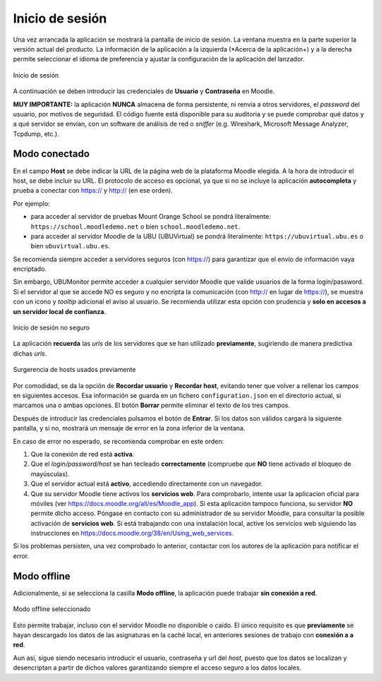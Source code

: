 Inicio de sesión
================

Una vez arrancada la aplicación se mostrará la pantalla de inicio de sesión. La ventana muestra en la parte superior la versión actual del producto. La información de la aplicación a la izquierda (*Acerca de la aplicación+) y a la derecha permite seleccionar el idioma de preferencia y ajustar la configuración de la aplicación del lanzador. 

.. figure:: images/Login.png
  :width: 400
  :alt: Login
  :align: center
  
  Inicio de sesión
  
A continuación se deben introducir las credenciales de **Usuario** y **Contraseña** en Moodle. 

**MUY IMPORTANTE:** la aplicación **NUNCA** almacena de forma persistente, ni renvía a otros servidores, el *password* del usuario, por motivos de seguridad. El código fuente está disponible para su auditoria y se puede comprobar qué datos y a qué servidor se envían, con un software de análisis de red o *sniffer* (e.g.  Wireshark, Microsoft Message Analyzer, Tcpdump, etc.).

Modo conectado
--------------

En el campo **Host** se debe indicar la URL de la página web de la plataforma Moodle elegida. A la hora de introducir el host, se debe incluir su URL. El protocolo de acceso es opcional, ya que si no se incluye la aplicación **autocompleta** y prueba a conectar con https:// y http:// (en ese orden). 

Por ejemplo:

* para acceder al servidor de pruebas Mount Orange School se pondrá literalmente: ``https://school.moodledemo.net`` o bien  ``school.moodledemo.net``.
* para acceder al servidor Moodle de la UBU (UBUVirtual) se pondrá literalmente: ``https://ubuvirtual.ubu.es`` o bien ``ubuvirtual.ubu.es``.

Se recomienda siempre acceder a servidores seguros (con https://) para garantizar que el envío de información vaya encriptado.

Sin embargo, UBUMonitor permite acceder a cualquier servidor Moodle que valide usuarios de la forma login/password. Si el servidor al que se accede NO es seguro y no encripta la comunicación (con http:// en lugar de https://), se muestra con un icono y *tooltip* adicional el aviso al usuario. Se recomienda utilizar esta opción con prudencia y **solo en accesos a un servidor local de confianza**.

.. figure:: images/Login_no_seguro.png
  :width: 400
  :alt: Login no seguro
  :align: center
  
  Inicio de sesión no seguro

La aplicación **recuerda** las *urls* de los servidores que se han utilizado **previamente**, sugiriendo de manera predictiva dichas *urls*.

.. figure:: images/Sugerencia_urls_previas.png
  :width: 300
  :alt: Sugerencia de hosts usados previamente
  :align: center
  
  Surgerencia de hosts usados previamente


Por comodidad, se da la opción de **Recordar usuario** y **Recordar host**, evitando tener que volver a rellenar los campos en siguientes accesos. Esa información se guarda en un fichero ``configuration.json`` en el directorio actual, si marcamos una o ambas opciones. El botón **Borrar** permite eliminar el texto de los tres campos.

Después de introducir las credenciales pulsamos el botón de **Entrar**. Si los datos son válidos cargará la siguiente pantalla, y si no, mostrará un mensaje de error en la zona inferior de la ventana. 

En caso de error no esperado, se recomienda comprobar en este orden:

#. Que la conexión de red está **activa**.
#. Que el *login/password/host* se han tecleado **correctamente** (compruebe que **NO** tiene activado el bloqueo de mayúsculas). 
#. Que el servidor actual está **activo**, accediendo directamente con un navegador.
#. Que su servidor Moodle tiene activos los **servicios web**. Para comprobarlo, intente usar la aplicacion oficial para móviles (ver https://docs.moodle.org/all/es/Moodle_app). Si esta aplicación tampoco funciona, su servidor **NO** permite dicho acceso. Póngase en contacto con su administrador de su servidor Moodle, para consultar la posible activación de **servicios web**. Si está trabajando con una instalación local, active los servicios web siguiendo las instrucciones en https://docs.moodle.org/38/en/Using_web_services.

Si los problemas persisten, una vez comprobado lo anterior, contactar con los autores de la aplicación para notificar el error.

Modo offline
------------

Adicionalmente, si se selecciona la casilla **Modo offline**, la aplicación puede trabajar **sin conexión a red**. 


.. figure:: images/Login_modo_offline_seleccionado.png
  :width: 100
  :alt: Modo offline seleccionado
  :align: center
  
  Modo offline seleccionado

Esto permite trabajar, incluso con el servidor Moodle no disponible o caído. El único requisito es que **previamente** se hayan descargado los datos de las asignaturas en la caché local, en anteriores sesiones de trabajo con **conexión a a red**. 

Aun así, sigue siendo necesario introducir el usuario, contraseña y url del *host*, puesto que los datos se localizan y desencriptan a partir de dichos valores garantizando siempre el acceso seguro a los datos locales. 


  
  